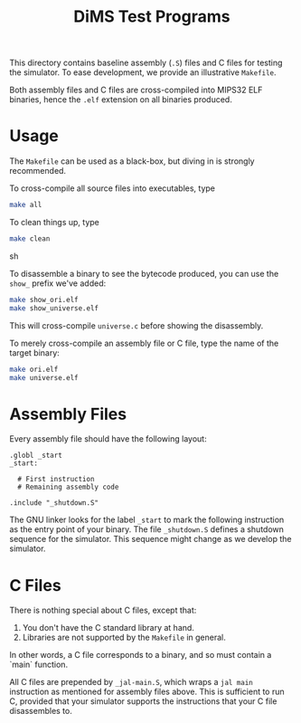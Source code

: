 #+TITLE: DiMS Test Programs

This directory contains baseline assembly (~.S~) files and C files for testing
the simulator. To ease development, we provide an illustrative ~Makefile~.

Both assembly files and C files are cross-compiled into MIPS32 ELF binaries,
hence the ~.elf~ extension on all binaries produced.

* Usage

The ~Makefile~ can be used as a black-box, but diving in is strongly
recommended.

To cross-compile all source files into executables, type

#+BEGIN_SRC sh
make all
#+END_SRC

To clean things up, type

#+BEGIN_SRC sh
make clean
#+END_SRC sh

To disassemble a binary to see the bytecode produced, you can use the ~show_~
prefix we've added:

#+BEGIN_SRC sh
make show_ori.elf
make show_universe.elf
#+END_SRC

This will cross-compile ~universe.c~ before showing the disassembly.

To merely cross-compile an assembly file or C file, type the name of the target
binary:

#+BEGIN_SRC sh
make ori.elf
make universe.elf
#+END_SRC

* Assembly Files

Every assembly file should have the following layout:

#+BEGIN_EXAMPLE
.globl _start
_start:

  # First instruction
  # Remaining assembly code

.include "_shutdown.S"
#+END_EXAMPLE

The GNU linker looks for the label ~_start~ to mark the following instruction
as the entry point of your binary. The file ~_shutdown.S~ defines a shutdown
sequence for the simulator. This sequence might change as we develop the
simulator.

* C Files

There is nothing special about C files, except that:

  1. You don't have the C standard library at hand.
  2. Libraries are not supported by the ~Makefile~ in general.

In other words, a C file corresponds to a binary, and so must contain a `main`
function.

All C files are prepended by ~_jal-main.S~, which wraps a ~jal main~
instruction as mentioned for assembly files above. This is sufficient to run C,
provided that your simulator supports the instructions that your C file
disassembles to.
